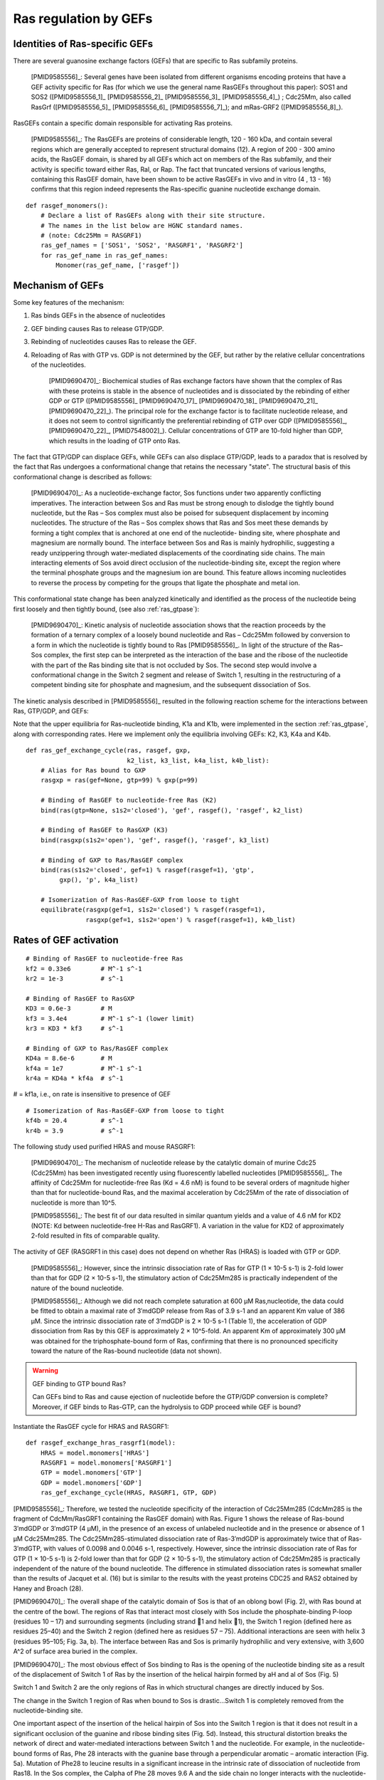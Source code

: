 .. _ras_gefs:

Ras regulation by GEFs
======================

Identities of Ras-specific GEFs
-------------------------------

There are several guanosine exchange factors (GEFs) that are specific to Ras
subfamily proteins.

    [PMID9585556]_: Several genes have been isolated from different organisms
    encoding proteins that have a GEF activity specific for Ras (for which we
    use the general name RasGEFs throughout this paper): SOS1 and SOS2
    ([PMID9585556_1]_ [PMID9585556_2]_ [PMID9585556_3]_ [PMID9585556_4]_) ;
    Cdc25Mm, also called RasGrf ([PMID9585556_5]_ [PMID9585556_6]_
    [PMID9585556_7]_); and mRas-GRF2 ([PMID9585556_8]_).

RasGEFs contain a specific domain responsible for activating Ras proteins.

    [PMID9585556]_: The RasGEFs are proteins of considerable length, 120 - 160
    kDa, and contain several regions which are generally accepted to represent
    structural domains (12). A region of 200 - 300 amino acids, the RasGEF
    domain, is shared by all GEFs which act on members of the Ras subfamily,
    and their activity is specific toward either Ras, Ral, or Rap. The fact
    that truncated versions of various lengths, containing this RasGEF domain,
    have been shown to be active RasGEFs in vivo and in vitro (4 , 13 - 16)
    confirms that this region indeed represents the Ras-specific guanine
    nucleotide exchange domain.

::

    def rasgef_monomers():
        # Declare a list of RasGEFs along with their site structure.
        # The names in the list below are HGNC standard names.
        # (note: Cdc25Mm = RASGRF1)
        ras_gef_names = ['SOS1', 'SOS2', 'RASGRF1', 'RASGRF2']
        for ras_gef_name in ras_gef_names:
            Monomer(ras_gef_name, ['rasgef'])

Mechanism of GEFs
-----------------

Some key features of the mechanism:

1. Ras binds GEFs in the absence of nucleotides
2. GEF binding causes Ras to release GTP/GDP.
3. Rebinding of nucleotides causes Ras to release the GEF.
4. Reloading of Ras with GTP vs. GDP is not determined by the GEF, but rather
   by the relative cellular concentrations of the nucleotides.

    [PMID9690470]_: Biochemical studies of Ras exchange factors have shown that
    the complex of Ras with these proteins is stable in the absence of
    nucleotides and is dissociated by the rebinding of either GDP or GTP
    ([PMID9585556]_ [PMID9690470_17]_ [PMID9690470_18]_ [PMID9690470_21]_
    [PMID9690470_22]_). The principal role for the exchange factor is to
    facilitate nucleotide release, and it does not seem to control
    significantly the preferential rebinding of GTP over GDP ([PMID9585556]_,
    [PMID9690470_22]_, [PMID7548002]_).  Cellular concentrations of GTP are
    10-fold higher than GDP, which results in the loading of GTP onto Ras.

The fact that GTP/GDP can displace GEFs, while GEFs can also displace GTP/GDP,
leads to a paradox that is resolved by the fact that Ras undergoes a
conformational change that retains the necessary "state". The structural basis
of this conformational change is described as follows:

    [PMID9690470]_: As a nucleotide-exchange factor, Sos functions under two
    apparently conflicting imperatives. The interaction between Sos and Ras
    must be strong enough to dislodge the tightly bound nucleotide, but the Ras
    – Sos complex must also be poised for subsequent displacement by incoming
    nucleotides. The structure of the Ras – Sos complex shows that Ras and Sos
    meet these demands by forming a tight complex that is anchored at one end
    of the nucleotide- binding site, where phosphate and magnesium are normally
    bound. The interface between Sos and Ras is mainly hydrophilic, suggesting
    a ready unzippering through water-mediated displacements of the
    coordinating side chains. The main interacting elements of Sos avoid direct
    occlusion of the nucleotide-binding site, except the region where the
    terminal phosphate groups and the magnesium ion are bound. This feature
    allows incoming nucleotides to reverse the process by competing for the
    groups that ligate the phosphate and metal ion.

This conformational state change has been analyzed kinetically and identified
as the process of the nucleotide being first loosely and then tightly bound,
(see also :ref:`ras_gtpase`):

    [PMID9690470]_: Kinetic analysis of nucleotide association shows that the
    reaction proceeds by the formation of a ternary complex of a loosely bound
    nucleotide and Ras – Cdc25Mm followed by conversion to a form in which the
    nucleotide is tightly bound to Ras [PMID9585556]_. In light of the
    structure of the Ras–Sos complex, the first step can be interpreted as the
    interaction of the base and the ribose of the nucleotide with the part of
    the Ras binding site that is not occluded by Sos. The second step would
    involve a conformational change in the Switch 2 segment and release of
    Switch 1, resulting in the restructuring of a competent binding site for
    phosphate and magnesium, and the subsequent dissociation of Sos.

The kinetic analysis described in [PMID9585556]_ resulted in the following reaction scheme for the interactions between Ras, GTP/GDP, and GEFs:

.. image:: /images/9585556_rasgef_cycle.png
    :width: 600px

Note that the upper equilibria for Ras-nucleotide binding, K1a and K1b, were
implemented in the section :ref:`ras_gtpase`, along with corresponding rates.
Here we implement only the equilibria involving GEFs: K2, K3, K4a and K4b.

::

    def ras_gef_exchange_cycle(ras, rasgef, gxp,
                               k2_list, k3_list, k4a_list, k4b_list):
        # Alias for Ras bound to GXP
        rasgxp = ras(gef=None, gtp=99) % gxp(p=99)

        # Binding of RasGEF to nucleotide-free Ras (K2)
        bind(ras(gtp=None, s1s2='closed'), 'gef', rasgef(), 'rasgef', k2_list)

        # Binding of RasGEF to RasGXP (K3)
        bind(rasgxp(s1s2='open'), 'gef', rasgef(), 'rasgef', k3_list)

        # Binding of GXP to Ras/RasGEF complex
        bind(ras(s1s2='closed', gef=1) % rasgef(rasgef=1), 'gtp',
             gxp(), 'p', k4a_list)

        # Isomerization of Ras-RasGEF-GXP from loose to tight
        equilibrate(rasgxp(gef=1, s1s2='closed') % rasgef(rasgef=1),
                    rasgxp(gef=1, s1s2='open') % rasgef(rasgef=1), k4b_list)

Rates of GEF activation
-----------------------

::

    # Binding of RasGEF to nucleotide-free Ras
    kf2 = 0.33e6        # M^-1 s^-1
    kr2 = 1e-3          # s^-1

    # Binding of RasGEF to RasGXP
    KD3 = 0.6e-3        # M
    kf3 = 3.4e4         # M^-1 s^-1 (lower limit)
    kr3 = KD3 * kf3     # s^-1

    # Binding of GXP to Ras/RasGEF complex
    KD4a = 8.6e-6       # M
    kf4a = 1e7          # M^-1 s^-1
    kr4a = KD4a * kf4a  # s^-1

# = kf1a, i.e., on rate is insensitive to presence of GEF

::

    # Isomerization of Ras-RasGEF-GXP from loose to tight
    kf4b = 20.4         # s^-1
    kr4b = 3.9          # s^-1



The following study used purified HRAS and mouse RASGRF1:

    [PMID9690470]_: The mechanism of nucleotide release by the catalytic domain
    of murine Cdc25 (Cdc25Mm) has been investigated recently using
    fluorescently labelled nucleotides [PMID9585556]_.  The affinity of Cdc25Mm
    for nucleotide-free Ras (Kd = 4.6 nM) is found to be several orders of
    magnitude higher than that for nucleotide-bound Ras, and the maximal
    acceleration by Cdc25Mm of the rate of dissociation of nucleotide is more
    than 10^5.

    [PMID9585556]_: The best fit of our data resulted in similar quantum yields
    and a value of 4.6 nM for KD2 (NOTE: Kd between nucleotide-free H-Ras and
    RasGRF1). A variation in the value for KD2 of approximately 2-fold resulted
    in fits of comparable quality.

The activity of GEF (RASGRF1 in this case) does not depend on whether Ras
(HRAS) is loaded with GTP or GDP.

    [PMID9585556]_: However, since the intrinsic dissociation rate of Ras for
    GTP (1 × 10-5 s-1) is 2-fold lower than that for GDP (2 × 10-5 s-1), the
    stimulatory action of Cdc25Mm285 is practically independent of the nature
    of the bound nucleotide.

    [PMID9585556]_: Although we did not reach complete saturation at 600 μM
    Ras‚nucleotide, the data could be fitted to obtain a maximal rate of
    3′mdGDP release from Ras of 3.9 s-1 and an apparent Km value of 386 μM.
    Since the intrinsic dissociation rate of 3′mdGDP is 2 × 10-5 s-1 (Table 1),
    the acceleration of GDP dissociation from Ras by this GEF is approximately
    2 × 10^5-fold. An apparent Km of approximately 300 μM was obtained
    for the triphosphate-bound form of Ras, confirming that there is no
    pronounced specificity toward the nature of the Ras-bound nucleotide (data
    not shown).

.. warning:: GEF binding to GTP bound Ras?

    Can GEFs bind to Ras and cause ejection of nucleotide before the GTP/GDP
    conversion is complete? Moreover, if GEF binds to Ras-GTP, can the
    hydrolysis to GDP proceed while GEF is bound?

Instantiate the RasGEF cycle for HRAS and RASGRF1::

    def rasgef_exchange_hras_rasgrf1(model):
        HRAS = model.monomers['HRAS']
        RASGRF1 = model.monomers['RASGRF1']
        GTP = model.monomers['GTP']
        GDP = model.monomers['GDP']
        ras_gef_exchange_cycle(HRAS, RASGRF1, GTP, GDP)

[PMID9585556]_: Therefore, we tested the nucleotide specificity of the
interaction of Cdc25Mm285 (CdcMm285 is the fragment of CdcMm/RasGRF1 containing
the RasGEF domain) with Ras. Figure 1 shows the release of Ras-bound 3′mdGDP or
3′mdGTP (4 μM), in the presence of an excess of unlabeled nucleotide and in the
presence or absence of 1 μM Cdc25Mm285. The Cdc25Mm285-stimulated dissociation
rate of Ras-3′mdGDP is approximately twice that of Ras-3′mdGTP, with values of
0.0098 and 0.0046 s-1, respectively.  However, since the intrinsic dissociation
rate of Ras for GTP (1 × 10-5 s-1) is 2-fold lower than that for GDP (2 × 10-5
s-1), the stimulatory action of Cdc25Mm285 is practically independent of the
nature of the bound nucleotide. The difference in stimulated dissociation rates
is somewhat smaller than the results of Jacquet et al. (16) but is similar to
the results with the yeast proteins CDC25 and RAS2 obtained by Haney and Broach
(28).

[PMID9690470]_: The overall shape of the catalytic domain of Sos is that of an
oblong bowl (Fig. 2), with Ras bound at the centre of the bowl. The regions of
Ras that interact most closely with Sos include the phosphate-binding P-loop
(residues 10 – 17) and surrounding segments (including strand 􏰧1 and helix 􏰦1),
the Switch 1 region (defined here as residues 25–40) and the Switch 2 region
(defined here as residues 57 – 75). Additional interactions are seen with helix
3 (residues 95–105; Fig. 3a, b). The interface between Ras and Sos is primarily
hydrophilic and very extensive, with 3,600 A^2 of surface area buried in the
complex.

[PMID9690470]_: The most obvious effect of Sos binding to Ras is the opening of
the nucleotide binding site as a result of the displacement of Switch 1 of Ras
by the insertion of the helical hairpin formed by aH and aI of Sos (Fig. 5)

Switch 1 and Switch 2 are the only regions of Ras in which structural changes
are directly induced by Sos.

The change in the Switch 1 region of Ras when bound to Sos is drastic...Switch
1 is completely removed from the nucleotide-binding site.

One important aspect of the insertion of the helical hairpin of Sos into the
Switch 1 region is that it does not result in a significant occlusion of the
guanine and ribose binding sites (Fig. 5d). Instead, this structural distortion
breaks the network of direct and water-mediated interactions between Switch 1
and the nucleotide. For example, in the nucleotide-bound forms of Ras, Phe 28
interacts with the guanine base through a perpendicular aromatic – aromatic
interaction (Fig. 5a). Mutation of Phe28 to leucine results in a significant
increase in the intrinsic rate of dissociation of nucleotide from Ras18. In the
Sos complex, the Calpha of Phe 28 moves 9.6 A and the side chain no longer
interacts with the nucleotide-binding site (Fig. 5b).

The Switch 2 region of Ras makes important interactions with GTP and not with
GDP (19,46). Nevertheless, structural changes that are induced in Switch 2 by
Sos result in the exclusion of both GDP and GTP, because they affect magnesium
binding as well as the conformation of Lys 16 in the P-loop, a crucial
phosphate ligand.

Specificity of RASGRF1 for Ras isoforms
---------------------------------------

[PMID9585556]_: Three mammalian isoforms of Ras, H-, K-, and N-Ras, have been
identified which are highly conserved intheirprimarysequence.
Thesignificanceofhavingmore than one isoform is not understood at present,
although the isoforms may have different functions in different tissues, since
certain types of tumors have a preference for a particular activated Ras gene,
such as K-Ras for lung, colon and pancreas cancers and N-Ras for myeloid
leukemias (25). To see whether Cdc25Mm285 acts differently on the three
isoforms, we tested the GEF activity of Cdc25Mm285 on these proteins. As
summarized in Table 1, Cdc25Mm285 is active on all isoforms, being somewhat
more active on N-Ras, in accordance with the results of Leonardsen et al. (26).
